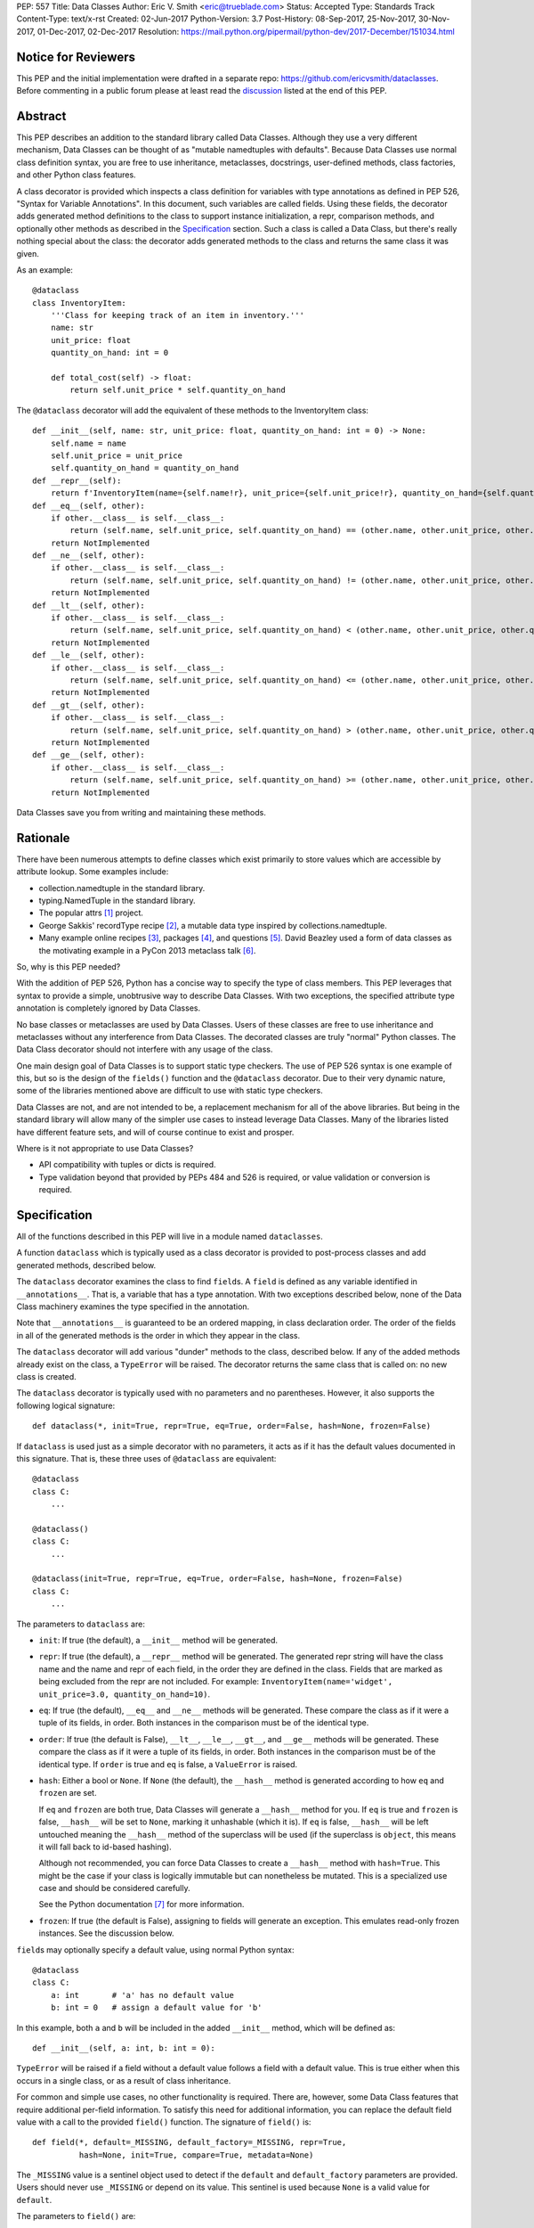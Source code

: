 PEP: 557
Title: Data Classes
Author: Eric V. Smith <eric@trueblade.com>
Status: Accepted
Type: Standards Track
Content-Type: text/x-rst
Created: 02-Jun-2017
Python-Version: 3.7
Post-History: 08-Sep-2017, 25-Nov-2017, 30-Nov-2017, 01-Dec-2017, 02-Dec-2017
Resolution: https://mail.python.org/pipermail/python-dev/2017-December/151034.html

Notice for Reviewers
====================

This PEP and the initial implementation were drafted in a separate
repo: https://github.com/ericvsmith/dataclasses.  Before commenting in
a public forum please at least read the `discussion`_ listed at the
end of this PEP.

Abstract
========

This PEP describes an addition to the standard library called Data
Classes.  Although they use a very different mechanism, Data Classes
can be thought of as "mutable namedtuples with defaults".  Because
Data Classes use normal class definition syntax, you are free to use
inheritance, metaclasses, docstrings, user-defined methods, class
factories, and other Python class features.

A class decorator is provided which inspects a class definition for
variables with type annotations as defined in PEP 526, "Syntax for
Variable Annotations".  In this document, such variables are called
fields.  Using these fields, the decorator adds generated method
definitions to the class to support instance initialization, a repr,
comparison methods, and optionally other methods as described in the
Specification_ section.  Such a class is called a Data Class, but
there's really nothing special about the class: the decorator adds
generated methods to the class and returns the same class it was
given.

As an example::

  @dataclass
  class InventoryItem:
      '''Class for keeping track of an item in inventory.'''
      name: str
      unit_price: float
      quantity_on_hand: int = 0

      def total_cost(self) -> float:
          return self.unit_price * self.quantity_on_hand

The ``@dataclass`` decorator will add the equivalent of these methods
to the InventoryItem class::

  def __init__(self, name: str, unit_price: float, quantity_on_hand: int = 0) -> None:
      self.name = name
      self.unit_price = unit_price
      self.quantity_on_hand = quantity_on_hand
  def __repr__(self):
      return f'InventoryItem(name={self.name!r}, unit_price={self.unit_price!r}, quantity_on_hand={self.quantity_on_hand!r})'
  def __eq__(self, other):
      if other.__class__ is self.__class__:
          return (self.name, self.unit_price, self.quantity_on_hand) == (other.name, other.unit_price, other.quantity_on_hand)
      return NotImplemented
  def __ne__(self, other):
      if other.__class__ is self.__class__:
          return (self.name, self.unit_price, self.quantity_on_hand) != (other.name, other.unit_price, other.quantity_on_hand)
      return NotImplemented
  def __lt__(self, other):
      if other.__class__ is self.__class__:
          return (self.name, self.unit_price, self.quantity_on_hand) < (other.name, other.unit_price, other.quantity_on_hand)
      return NotImplemented
  def __le__(self, other):
      if other.__class__ is self.__class__:
          return (self.name, self.unit_price, self.quantity_on_hand) <= (other.name, other.unit_price, other.quantity_on_hand)
      return NotImplemented
  def __gt__(self, other):
      if other.__class__ is self.__class__:
          return (self.name, self.unit_price, self.quantity_on_hand) > (other.name, other.unit_price, other.quantity_on_hand)
      return NotImplemented
  def __ge__(self, other):
      if other.__class__ is self.__class__:
          return (self.name, self.unit_price, self.quantity_on_hand) >= (other.name, other.unit_price, other.quantity_on_hand)
      return NotImplemented

Data Classes save you from writing and maintaining these methods.

Rationale
=========

There have been numerous attempts to define classes which exist
primarily to store values which are accessible by attribute lookup.
Some examples include:

- collection.namedtuple in the standard library.

- typing.NamedTuple in the standard library.

- The popular attrs [#]_ project.

- George Sakkis' recordType recipe [#]_, a mutable data type inspired
  by collections.namedtuple.

- Many example online recipes [#]_, packages [#]_, and questions [#]_.
  David Beazley used a form of data classes as the motivating example
  in a PyCon 2013 metaclass talk [#]_.

So, why is this PEP needed?

With the addition of PEP 526, Python has a concise way to specify the
type of class members.  This PEP leverages that syntax to provide a
simple, unobtrusive way to describe Data Classes.  With two exceptions,
the specified attribute type annotation is completely ignored by Data
Classes.

No base classes or metaclasses are used by Data Classes.  Users of
these classes are free to use inheritance and metaclasses without any
interference from Data Classes.  The decorated classes are truly
"normal" Python classes.  The Data Class decorator should not
interfere with any usage of the class.

One main design goal of Data Classes is to support static type
checkers.  The use of PEP 526 syntax is one example of this, but so is
the design of the ``fields()`` function and the ``@dataclass``
decorator.  Due to their very dynamic nature, some of the libraries
mentioned above are difficult to use with static type checkers.

Data Classes are not, and are not intended to be, a replacement
mechanism for all of the above libraries.  But being in the standard
library will allow many of the simpler use cases to instead leverage
Data Classes.  Many of the libraries listed have different feature
sets, and will of course continue to exist and prosper.

Where is it not appropriate to use Data Classes?

- API compatibility with tuples or dicts is required.

- Type validation beyond that provided by PEPs 484 and 526 is
  required, or value validation or conversion is required.

.. _Specification:

Specification
=============

All of the functions described in this PEP will live in a module named
``dataclasses``.

A function ``dataclass`` which is typically used as a class decorator
is provided to post-process classes and add generated methods,
described below.

The ``dataclass`` decorator examines the class to find ``field``\s.  A
``field`` is defined as any variable identified in
``__annotations__``.  That is, a variable that has a type annotation.
With two exceptions described below, none of the Data Class machinery
examines the type specified in the annotation.

Note that ``__annotations__`` is guaranteed to be an ordered mapping,
in class declaration order.  The order of the fields in all of the
generated methods is the order in which they appear in the class.

The ``dataclass`` decorator will add various "dunder" methods to the
class, described below.  If any of the added methods already exist on the
class, a ``TypeError`` will be raised.  The decorator returns the same
class that is called on: no new class is created.

The ``dataclass`` decorator is typically used with no parameters and
no parentheses.  However, it also supports the following logical
signature::

  def dataclass(*, init=True, repr=True, eq=True, order=False, hash=None, frozen=False)

If ``dataclass`` is used just as a simple decorator with no
parameters, it acts as if it has the default values documented in this
signature.  That is, these three uses of ``@dataclass`` are equivalent::

  @dataclass
  class C:
      ...

  @dataclass()
  class C:
      ...

  @dataclass(init=True, repr=True, eq=True, order=False, hash=None, frozen=False)
  class C:
      ...

The parameters to ``dataclass`` are:

- ``init``: If true (the default), a ``__init__`` method will be
  generated.

- ``repr``: If true (the default), a ``__repr__`` method will be
  generated.  The generated repr string will have the class name and
  the name and repr of each field, in the order they are defined in
  the class.  Fields that are marked as being excluded from the repr
  are not included.  For example:
  ``InventoryItem(name='widget', unit_price=3.0, quantity_on_hand=10)``.

- ``eq``: If true (the default), ``__eq__`` and ``__ne__`` methods
  will be generated.  These compare the class as if it were a tuple of
  its fields, in order.  Both instances in the comparison must be of
  the identical type.

- ``order``: If true (the default is False), ``__lt__``, ``__le__``,
  ``__gt__``, and ``__ge__`` methods will be generated.  These compare
  the class as if it were a tuple of its fields, in order.  Both
  instances in the comparison must be of the identical type.  If
  ``order`` is true and ``eq`` is false, a ``ValueError`` is raised.

- ``hash``: Either a bool or ``None``.  If ``None`` (the default), the
  ``__hash__`` method is generated according to how ``eq`` and
  ``frozen`` are set.

  If ``eq`` and ``frozen`` are both true, Data Classes will generate a
  ``__hash__`` method for you.  If ``eq`` is true and ``frozen`` is
  false, ``__hash__`` will be set to ``None``, marking it unhashable
  (which it is).  If ``eq`` is false, ``__hash__`` will be left
  untouched meaning the ``__hash__`` method of the superclass will be
  used (if the superclass is ``object``, this means it will fall back
  to id-based hashing).

  Although not recommended, you can force Data Classes to create a
  ``__hash__`` method with ``hash=True``. This might be the case if your
  class is logically immutable but can nonetheless be mutated. This
  is a specialized use case and should be considered carefully.

  See the Python documentation [#]_ for more information.

- ``frozen``: If true (the default is False), assigning to fields will
  generate an exception.  This emulates read-only frozen instances.
  See the discussion below.

``field``\s may optionally specify a default value, using normal
Python syntax::

  @dataclass
  class C:
      a: int       # 'a' has no default value
      b: int = 0   # assign a default value for 'b'

In this example, both ``a`` and ``b`` will be included in the added
``__init__`` method, which will be defined as::

  def __init__(self, a: int, b: int = 0):

``TypeError`` will be raised if a field without a default value
follows a field with a default value.  This is true either when this
occurs in a single class, or as a result of class inheritance.

For common and simple use cases, no other functionality is required.
There are, however, some Data Class features that require additional
per-field information.  To satisfy this need for additional
information, you can replace the default field value with a call to
the provided ``field()`` function.  The signature of ``field()`` is::

  def field(*, default=_MISSING, default_factory=_MISSING, repr=True,
            hash=None, init=True, compare=True, metadata=None)

The ``_MISSING`` value is a sentinel object used to detect if the
``default`` and ``default_factory`` parameters are provided.  Users
should never use ``_MISSING`` or depend on its value.  This sentinel
is used because ``None`` is a valid value for ``default``.

The parameters to ``field()`` are:

- ``default``: If provided, this will be the default value for this
  field.  This is needed because the ``field`` call itself replaces
  the normal position of the default value.

- ``default_factory``: If provided, it must be a zero-argument
  callable that will be called when a default value is needed for this
  field.  Among other purposes, this can be used to specify fields
  with mutable default values, as discussed below.  It is an error to
  specify both ``default`` and ``default_factory``.

- ``init``: If true (the default), this field is included as a
  parameter to the generated ``__init__`` method.

- ``repr``: If true (the default), this field is included in the
  string returned by the generated ``__repr__`` method.

- ``compare``: If True (the default), this field is included in the
  generated equality and comparison methods (``__eq__``, ``__gt__``,
  et al.).

- ``hash``: This can be a bool or ``None``.  If True, this field is
  included in the generated ``__hash__`` method.  If ``None`` (the
  default), use the value of ``compare``: this would normally be the
  expected behavior.  A field should be considered in the hash if
  it's used for comparisons.  Setting this value to anything other
  than ``None`` is discouraged.

  One possible reason to set ``hash=False`` but ``compare=True`` would
  be if a field is expensive to compute a hash value for, that field
  is needed for equality testing, and there are other fields that
  contribute to the type's hash value.  Even if a field is excluded
  from the hash, it will still be used for comparisons.

- ``metadata``: This can be a mapping or None. None is treated as an
  empty dict.  This value is wrapped in ``types.MappingProxyType`` to
  make it read-only, and exposed on the Field object. It is not used
  at all by Data Classes, and is provided as a third-party extension
  mechanism.  Multiple third-parties can each have their own key, to
  use as a namespace in the metadata.

If the default value of a field is specified by a call to ``field()``,
then the class attribute for this field will be replaced by the
specified ``default`` value.  If no ``default`` is provided, then the
class attribute will be deleted.  The intent is that after the
``dataclass`` decorator runs, the class attributes will all contain
the default values for the fields, just as if the default value itself
were specified.  For example, after::

  @dataclass
  class C:
      x: int
      y: int = field(repr=False)
      z: int = field(repr=False, default=10)
      t: int = 20

The class attribute ``C.z`` will be ``10``, the class attribute
``C.t`` will be ``20``, and the class attributes ``C.x`` and ``C.y``
will not be set.

``Field`` objects
-----------------

``Field`` objects describe each defined field. These objects are
created internally, and are returned by the ``fields()`` module-level
method (see below).  Users should never instantiate a ``Field``
object directly.  Its documented attributes are:

- ``name``: The name of the field.

- ``type``: The type of the field.

- ``default``, ``default_factory``, ``init``, ``repr``, ``hash``,
  ``compare``, and ``metadata`` have the identical meaning and values
  as they do in the ``field()`` declaration.

Other attributes may exist, but they are private and must not be
inspected or relied on.

post-init processing
--------------------

The generated ``__init__`` code will call a method named
``__post_init__``, if it is defined on the class.  It will be called
as ``self.__post_init__()``.  If not ``__init__`` method is generated,
then ``__post_init__`` will not automatically be called.

Among other uses, this allows for initializing field values that
depend on one or more other fields.  For example::

    @dataclass
    class C:
        a: float
        b: float
        c: float = field(init=False)

        def __post_init__(self):
            self.c = self.a + self.b

See the section below on init-only variables for ways to pass
parameters to ``__post_init__()``.  Also see the warning about how
``replace()`` handles ``init=False`` fields.

Class variables
---------------

One place where ``dataclass`` actually inspects the type of a field is
to determine if a field is a class variable as defined in PEP 526.  It
does this by checking if the type of the field is ``typing.ClassVar``.
If a field is a ``ClassVar``, it is excluded from consideration as a
field and is ignored by the Data Class mechanisms. For more
discussion, see [#]_.  Such ``ClassVar`` pseudo-fields are not
returned by the module-level ``fields()`` function.

Init-only variables
-------------------

The other place where ``dataclass`` inspects a type annotation is to
determine if a field is an init-only variable.  It does this by seeing
if the type of a field is of type ``dataclasses.InitVar``.  If a field
is an ``InitVar``, it is considered a pseudo-field called an init-only
field.  As it is not a true field, it is not returned by the
module-level ``fields()`` function.  Init-only fields are added as
parameters to the generated ``__init__`` method, and are passed to
the optional ``__post_init__`` method.  They are not otherwise used
by Data Classes.

For example, suppose a field will be initialzed from a database, if a
value is not provided when creating the class::

  @dataclass
  class C:
      i: int
      j: int = None
      database: InitVar[DatabaseType] = None

      def __post_init__(self, database):
          if self.j is None and database is not None:
              self.j = database.lookup('j')

  c = C(10, database=my_database)

In this case, ``fields()`` will return ``Field`` objects for ``i`` and
``j``, but not for ``database``.

Frozen instances
----------------

It is not possible to create truly immutable Python objects.  However,
by passing ``frozen=True`` to the ``@dataclass`` decorator you can
emulate immutability.  In that case, Data Classes will add
``__setattr__`` and ``__delattr__`` methods to the class.  These
methods will raise a ``FrozenInstanceError`` when invoked.

There is a tiny performance penalty when using ``frozen=True``:
``__init__`` cannot use simple assignment to initialize fields, and
must use ``object.__setattr__``.

Inheritance
-----------

When the Data Class is being created by the ``@dataclass`` decorator,
it looks through all of the class's base classes in reverse MRO (that
is, starting at ``object``) and, for each Data Class that it finds,
adds the fields from that base class to an ordered mapping of fields.
After all of the base class fields are added, it adds its own fields
to the ordered mapping.  All of the generated methods will use this
combined, calculated ordered mapping of fields.  Because the fields
are in insertion order, derived classes override base classes.  An
example::

  @dataclass
  class Base:
      x: Any = 15.0
      y: int = 0

  @dataclass
  class C(Base):
      z: int = 10
      x: int = 15

The final list of fields is, in order, ``x``, ``y``, ``z``.  The final
type of ``x`` is ``int``, as specified in class ``C``.

The generated ``__init__`` method for ``C`` will look like::

  def __init__(self, x: int = 15, y: int = 0, z: int = 10):

Default factory functions
-------------------------

If a field specifies a ``default_factory``, it is called with zero
arguments when a default value for the field is needed.  For example,
to create a new instance of a list, use::

  l: list = field(default_factory=list)

If a field is excluded from ``__init__`` (using ``init=False``) and
the field also specifies ``default_factory``, then the default factory
function will always be called from the generated ``__init__``
function.  This happens because there is no other way to give the
field an initial value.

Mutable default values
----------------------

Python stores default member variable values in class attributes.
Consider this example, not using Data Classes::

  class C:
      x = []
      def add(self, element):
          self.x += element

  o1 = C()
  o2 = C()
  o1.add(1)
  o2.add(2)
  assert o1.x == [1, 2]
  assert o1.x is o2.x

Note that the two instances of class ``C`` share the same class
variable ``x``, as expected.

Using Data Classes, *if* this code was valid::

  @dataclass
  class D:
      x: List = []
      def add(self, element):
          self.x += element

it would generate code similar to::

  class D:
      x = []
      def __init__(self, x=x):
          self.x = x
      def add(self, element):
          self.x += element

  assert D().x is D().x

This has the same issue as the original example using class ``C``.
That is, two instances of class ``D`` that do not specify a value for
``x`` when creating a class instance will share the same copy of
``x``.  Because Data Classes just use normal Python class creation
they also share this problem.  There is no general way for Data
Classes to detect this condition.  Instead, Data Classes will raise a
``TypeError`` if it detects a default parameter of type ``list``,
``dict``, or ``set``.  This is a partial solution, but it does protect
against many common errors.  See `Automatically support mutable
default values`_ in the Rejected Ideas section for more details.

Using default factory functions is a way to create new instances of
mutable types as default values for fields::

  @dataclass
  class D:
      x: list = field(default_factory=list)

  assert D().x is not D().x

Module level helper functions
-----------------------------

- ``fields(class_or_instance)``: Returns a tuple of ``Field`` objects
  that define the fields for this Data Class.  Accepts either a Data
  Class, or an instance of a Data Class.  Raises `ValueError` if not
  passed a Data Class or instance of one.  Does not return
  pseudo-fields which are ``ClassVar`` or ``InitVar``.

- ``asdict(instance, *, dict_factory=dict)``: Converts the Data Class
  ``instance`` to a dict (by using the factory function
  ``dict_factory``).  Each Data Class is converted to a dict of its
  fields, as name:value pairs.  Data Classes, dicts, lists, and tuples
  are recursed into.  For example::

    @dataclass
    class Point:
         x: int
         y: int

    @dataclass
    class C:
         l: List[Point]

    p = Point(10, 20)
    assert asdict(p) == {'x': 10, 'y': 20}

    c = C([Point(0, 0), Point(10, 4)])
    assert asdict(c) == {'l': [{'x': 0, 'y': 0}, {'x': 10, 'y': 4}]}

  Raises ``TypeError`` if ``instance`` is not a Data Class instance.

- ``astuple(*, tuple_factory=tuple)``: Converts the Data Class
  ``instance`` to a tuple (by using the factory function
  ``tuple_factory``).  Each Data Class is converted to a tuple of its
  field values.  Data Classes, dicts, lists, and tuples are recursed
  into.

  Continuing from the previous example::

    assert astuple(p) == (10, 20)
    assert astuple(c) == ([(0, 0), (10, 4)],)

  Raises ``TypeError`` if ``instance`` is not a Data Class instance.

- ``make_dataclass(cls_name, fields, *, bases=(), namespace=None)``:
  Creates a new Data Class with name ``cls_name``, fields as defined
  in ``fields``, base classes as given in ``bases``, and initialized
  with a namespace as given in ``namespace``.  This function is not
  strictly required, because any Python mechanism for creating a new
  class with ``__annotations__`` can then apply the ``dataclass``
  function to convert that class to a Data Class.  This function is
  provided as a convenience.  For example::

    C = make_dataclass('C',
                       [('x', int),
                        ('y', int, field(default=5))],
                       namespace={'add_one': lambda self: self.x + 1})

  Is equivalent to::

    @dataclass
    class C:
        x: int
        y: int = 5

        def add_one(self):
            return self.x + 1

- ``replace(instance, **changes)``: Creates a new object of the same
  type of ``instance``, replacing fields with values from ``changes``.
  If ``instance`` is not a Data Class, raises ``TypeError``.  If
  values in ``changes`` do not specify fields, raises ``TypeError``.

  The newly returned object is created by calling the ``__init__``
  method of the Data Class.  This ensures that
  ``__post_init__``, if present, is also called.

  Init-only variables without default values, if any exist, must be
  specified on the call to ``replace`` so that they can be passed to
  ``__init__`` and ``__post_init__``.

  It is an error for ``changes`` to contain any fields that are
  defined as having ``init=False``.  A ``ValueError`` will be raised
  in this case.

  Be forewarned about how ``init=False`` fields work during a call to
  ``replace()``.  They are not copied from the source object, but
  rather are initialized in ``__post_init__()``, if they're
  initialized at all.  It is expected that ``init=False`` fields will
  be rarely and judiciously used.  If they are used, it might be wise
  to have alternate class constructors, or perhaps a custom
  ``replace()`` (or similarly named) method which handles instance
  copying.

.. _discussion:

Discussion
==========

python-ideas discussion
-----------------------

This discussion started on python-ideas [#]_ and was moved to a GitHub
repo [#]_ for further discussion.  As part of this discussion, we made
the decision to use PEP 526 syntax to drive the discovery of fields.

Support for automatically setting ``__slots__``?
------------------------------------------------

At least for the initial release, ``__slots__`` will not be supported.
``__slots__`` needs to be added at class creation time.  The Data
Class decorator is called after the class is created, so in order to
add ``__slots__`` the decorator would have to create a new class, set
``__slots__``, and return it.  Because this behavior is somewhat
surprising, the initial version of Data Classes will not support
automatically setting ``__slots__``.  There are a number of
workarounds:

- Manually add ``__slots__`` in the class definition.

- Write a function (which could be used as a decorator) that inspects
  the class using ``fields()`` and creates a new class with
  ``__slots__`` set.

For more discussion, see [#]_.

Why not just use namedtuple?
----------------------------

- Any namedtuple can be accidentally compared to any other with the
  same number of fields. For example: ``Point3D(2017, 6, 2) ==
  Date(2017, 6, 2)``.  With Data Classes, this would return False.

- A namedtuple can be accidentally compared to a tuple.  For example
  ``Point2D(1, 10) == (1, 10)``.  With Data Classes, this would return
  False.

- Instances are always iterable, which can make it difficult to add
  fields.  If a library defines::

   Time = namedtuple('Time', ['hour', 'minute'])
   def get_time():
       return Time(12, 0)

  Then if a user uses this code as::

   hour, minute = get_time()

  then it would not be possible to add a ``second`` field to ``Time``
  without breaking the user's code.

- No option for mutable instances.

- Cannot specify default values.

- Cannot control which fields are used for ``__init__``, ``__repr__``,
  etc.

- Cannot support combining fields by inheritance.

Why not just use typing.NamedTuple?
-----------------------------------

For classes with statically defined fields, it does support similar
syntax to Data Classes, using type annotations.  This produces a
namedtuple, so it shares ``namedtuple``\s benefits and some of its
downsides.  Data Classes, unlike ``typing.NamedTuple``, support
combining fields via inheritance.

Why not just use attrs?
-----------------------

- attrs moves faster than could be accommodated if it were moved in to
  the standard library.

- attrs supports additional features not being proposed here:
  validators, converters, metadata, etc.  Data Classes makes a
  tradeoff to achieve simplicity by not implementing these
  features.

For more discussion, see [#]_.

post-init parameters
--------------------

In an earlier version of this PEP before ``InitVar`` was added, the
post-init function ``__post_init__`` never took any parameters.

The normal way of doing parameterized initialization (and not just
with Data Classes) is to provide an alternate classmethod constructor.
For example::

  @dataclass
  class C:
      x: int

      @classmethod
      def from_file(cls, filename):
          with open(filename) as fl:
              file_value = int(fl.read())
          return C(file_value)

  c = C.from_file('file.txt')

Because the ``__post_init__`` function is the last thing called in the
generated ``__init__``, having a classmethod constructor (which can
also execute code immmediately after constructing the object) is
functionally equivalent to being able to pass parameters to a
``__post_init__`` function.

With ``InitVar``\s, ``__post_init__`` functions can now take
parameters.  They are passed first to ``__init__`` which passes them
to ``__post_init__`` where user code can use them as needed.

The only real difference between alternate classmethod constructors
and ``InitVar`` pseudo-fields is in regards to required non-field
parameters during object creation.  With ``InitVar``\s, using
``__init__`` and the module-level ``replace()`` function ``InitVar``\s
must always be specified.  Consider the case where a ``context``
object is needed to create an instance, but isn't stored as a field.
With alternate classmethod constructors the ``context`` parameter is
always optional, because you could still create the object by going
through ``__init__`` (unless you suppress its creation).  Which
approach is more appropriate will be application-specific, but both
approaches are supported.

Another reason for using ``InitVar`` fields is that the class author
can control the order of ``__init__`` parameters.  This is especially
important with regular fields and ``InitVar`` fields that have default
values, as all fields with defaults must come after all fields without
defaults.  A previous design had all init-only fields coming after
regular fields.  This meant that if any field had a default value,
then all init-only fields would have to have defaults values, too.

asdict and astuple function names
---------------------------------

The names of the module-level helper functions ``asdict()`` and
``astuple()`` are arguably not PEP 8 compliant, and should be
``as_dict()`` and ``as_tuple()``, respectively.  However, after
discussion [#]_ it was decided to keep consistency with
``namedtuple._asdict()`` and ``attr.asdict()``.


Rejected ideas
==============

Copying ``init=False`` fields after new object creation in replace()
--------------------------------------------------------------------

Fields that are ``init=False`` are by definition not passed to
``__init__``, but instead are initialized with a default value, or by
calling a default factory function in ``__init__``, or by code in
``__post_init__``.

A previous version of this PEP specified that ``init=False`` fields
would be copied from the source object to the newly created object
after ``__init__`` returned, but that was deemed to be inconsistent
with using ``__init__`` and ``__post_init__`` to initialize the new
object.  For example, consider this case::

  @dataclass
  class Square:
      length: float
      area: float = field(init=False, default=0.0)

      def __post_init__(self):
          self.area = self.length * self.length

  s1 = Square(1.0)
  s2 = replace(s1, length=2.0)

If ``init=False`` fields were copied from the source to the
destination object after ``__post_init__`` is run, then s2 would end
up begin ``Square(length=2.0, area=1.0)``, instead of the correct
``Square(length=2.0, area=4.0)``.

Automatically support mutable default values
--------------------------------------------

One proposal was to automatically copy defaults, so that if a literal
list ``[]`` was a default value, each instance would get a new list.
There were undesirable side effects of this decision, so the final
decision is to disallow the 3 known built-in mutable types: list,
dict, and set.  For a complete discussion of this and other options,
see [#]_.

Providing isdataclass()
-----------------------

An earlier version of this PEP defined an ``isdataclass(obj)`` helper
function.  However, there was no known use case for this, and there
was debate on whether it should return ``True`` for instances or
classes or both.  In the end, ``isdataclass()`` was removed.

The supported way of writing a function that checks if an object is a
dataclass instance or class is::

  def isdataclass(obj):
      try:
          dataclasses.fields(obj)
          return True
      except TypeError:
          return False

If needed, a further check for ``isinstance(obj, type)`` can be added
to discern if ``obj`` is a class.

Examples
========

Custom __init__ method
----------------------

Sometimes the generated ``__init__`` method does not suffice. For
example, suppose you wanted to have an object to store ``*args`` and
``**kwargs``::

  @dataclass(init=False)
  class ArgHolder:
      args: List[Any]
      kwargs: Mapping[Any, Any]

      def __init__(self, *args, **kwargs):
          self.args = args
          self.kwargs = kwargs

  a = ArgHolder(1, 2, three=3)

A complicated example
---------------------

This code exists in a closed source project::

  class Application:
      def __init__(self, name, requirements, constraints=None, path='', executable_links=None, executables_dir=()):
          self.name = name
          self.requirements = requirements
          self.constraints = {} if constraints is None else constraints
          self.path = path
          self.executable_links = [] if executable_links is None else executable_links
          self.executables_dir = executables_dir
          self.additional_items = []

      def __repr__(self):
          return f'Application({self.name!r},{self.requirements!r},{self.constraints!r},{self.path!r},{self.executable_links!r},{self.executables_dir!r},{self.additional_items!r})'

This can be replaced by::

  @dataclass
  class Application:
      name: str
      requirements: List[Requirement]
      constraints: Dict[str, str] = field(default_factory=dict)
      path: str = ''
      executable_links: List[str] = field(default_factory=list)
      executable_dir: Tuple[str] = ()
      additional_items: List[str] = field(init=False, default_factory=list)

The Data Class version is more declarative, has less code, supports
``typing``, and includes the other generated functions.

Acknowledgements
================

The following people provided invaluable input during the development
of this PEP and code: Ivan Levkivskyi, Guido van Rossum, Hynek
Schlawack, Raymond Hettinger, and Lisa Roach.  I thank them for their
time and expertise.

A special mention must be made about the ``attrs`` project.  It was a
true inspiration for this PEP, and I respect the design decisions they
made.

References
==========

.. [#] attrs project on github
       (https://github.com/python-attrs/attrs)

.. [#] George Sakkis' recordType recipe
       (http://code.activestate.com/recipes/576555-records/)

.. [#] DictDotLookup recipe
       (http://code.activestate.com/recipes/576586-dot-style-nested-lookups-over-dictionary-based-dat/)

.. [#] attrdict package
       (https://pypi.python.org/pypi/attrdict)

.. [#] StackOverflow question about data container classes
       (https://stackoverflow.com/questions/3357581/using-python-class-as-a-data-container)

.. [#] David Beazley metaclass talk featuring data classes
       (https://www.youtube.com/watch?v=sPiWg5jSoZI)

.. [#] Python documentation for __hash__
       (https://docs.python.org/3/reference/datamodel.html#object.__hash__)

.. [#] ClassVar discussion in PEP 526
       (https://www.python.org/dev/peps/pep-0526/#class-and-instance-variable-annotations)

.. [#] Start of python-ideas discussion
       (https://mail.python.org/pipermail/python-ideas/2017-May/045618.html)

.. [#] GitHub repo where discussions and initial development took place
       (https://github.com/ericvsmith/dataclasses)

.. [#] Support __slots__?
       (https://github.com/ericvsmith/dataclasses/issues/28)

.. [#] why not just attrs?
       (https://github.com/ericvsmith/dataclasses/issues/19)

.. [#] PEP 8 names for asdict and astuple
       (https://github.com/ericvsmith/dataclasses/issues/110)

.. [#] Copying mutable defaults
       (https://github.com/ericvsmith/dataclasses/issues/3)


Copyright
=========

This document has been placed in the public domain.


..
   Local Variables:
   mode: indented-text
   indent-tabs-mode: nil
   sentence-end-double-space: t
   fill-column: 70
   coding: utf-8
   End:

